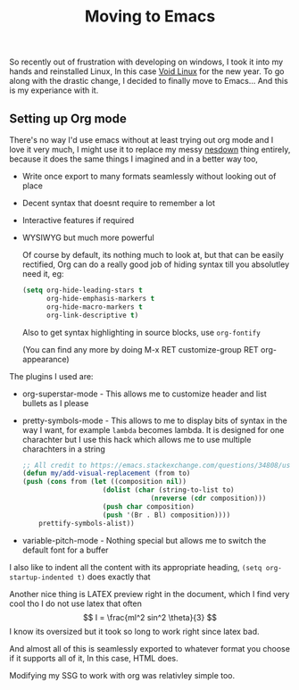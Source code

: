 #+TITLE: Moving to Emacs 
So recently out of frustration with developing on windows, I took it into my hands and reinstalled Linux,
In this case  [[https://voidlinux.org/][Void Linux]] for the new year.
To go along with the drastic change, I decided to finally move to Emacs...
And this is my experiance with it.

** Setting up Org mode
There's no way I'd use emacs without at least trying out org mode and I love it very much,
I might use it to replace my messy  [[../lorem.html][nesdown]] thing entirely, because it does the same things I imagined
and in a better way too,

- Write once export to many formats seamlessly without looking out of place
- Decent syntax that doesnt require to remember a lot
- Interactive features if required
- WYSIWYG but much more powerful
  
 Of course by default, its nothing much to look at, but that can be easily rectified,
 Org can do a really good job of hiding syntax till you absolutley need it, eg:

 #+begin_src emacs-lisp
   (setq org-hide-leading-stars t
         org-hide-emphasis-markers t
         org-hide-macro-markers t
         org-link-descriptive t)
 #+end_src

 Also to get syntax highlighting in source blocks,
 use ~org-fontify~

 (You can find any more by doing M-x RET customize-group RET org-appearance)

The plugins I used are:
- org-superstar-mode - This allows me to customize header and list bullets as I please
- pretty-symbols-mode - This allows to me to display bits of syntax in the way I want, for example =lambda= becomes lambda.
  It is designed for one charachter but I use this hack which allows me to use multiple charachters in a string
  #+begin_src emacs-lisp
;; All credit to https://emacs.stackexchange.com/questions/34808/using-prettify-symbols-with-strings-instead-of-characters
(defun my/add-visual-replacement (from to)
(push (cons from (let ((composition nil))
                    (dolist (char (string-to-list to)
                                (nreverse (cdr composition)))
                    (push char composition)
                    (push '(Br . Bl) composition))))
    prettify-symbols-alist))
  #+end_src

- variable-pitch-mode - Nothing special but allows me to switch the default font for a buffer

I also like to indent all the content with its appropriate heading,
=(setq org-startup-indented t)= does exactly that

Another nice thing is LATEX preview right in the document, which I find very cool
tho I do not use latex that often
\[
I = \frac{ml^2 sin^2 \theta}{3}
\]
I know its oversized but it took so long to work right since latex bad.

And almost all of this is seamlessly exported to whatever format you choose if it supports all of it,
In this case, HTML does.

Modifying my SSG to work with org was relativley simple too.
